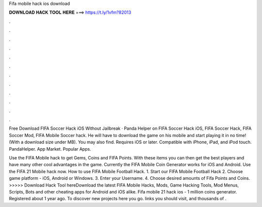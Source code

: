 Fifa mobile hack ios download



𝐃𝐎𝐖𝐍𝐋𝐎𝐀𝐃 𝐇𝐀𝐂𝐊 𝐓𝐎𝐎𝐋 𝐇𝐄𝐑𝐄 ===> https://t.ly/1vfm?82013



.



.



.



.



.



.



.



.



.



.



.



.

Free Download FIFA Soccer Hack iOS Without Jailbreak · Panda Helper on FIFA Soccer Hack iOS, FIFA Soccer Hack, FIFA Soccer Mod, FIFA Mobile Soccer hack. He will have to download the game on his mobile and start playing it in no time! (With a download size under MB). You may also find. Requires iOS or later. Compatible with iPhone, iPad, and iPod touch. PandaHelper. App Market. Popular Apps.

Use the FIFA Mobile hack to get Gems, Coins and FIFA Points. With these items you can then get the best players and have many other cool advantages in the game. Currently the FIFA Mobile Coin Generator works for iOS and Android. Use the FIFA 21 Mobile hack now. How to use FIFA Mobile Football Hack. 1. Start our FIFA Mobile Football Hack 2. Choose game platform - iOS, Android or Windows. 3. Enter your Username. 4. Choose desired amounts of Fifa Points and Coins. >>>>> Download Hack Tool hereDownload the latest FIFA Mobile Hacks, Mods, Game Hacking Tools, Mod Menus, Scripts, Bots and other cheating apps for Android and iOS alike. Fifa mobile 21 hack ios - 1 million coins generator. Registered about 1 year ago.  To discover new projects here you go. links you should visit, and thousands of .
